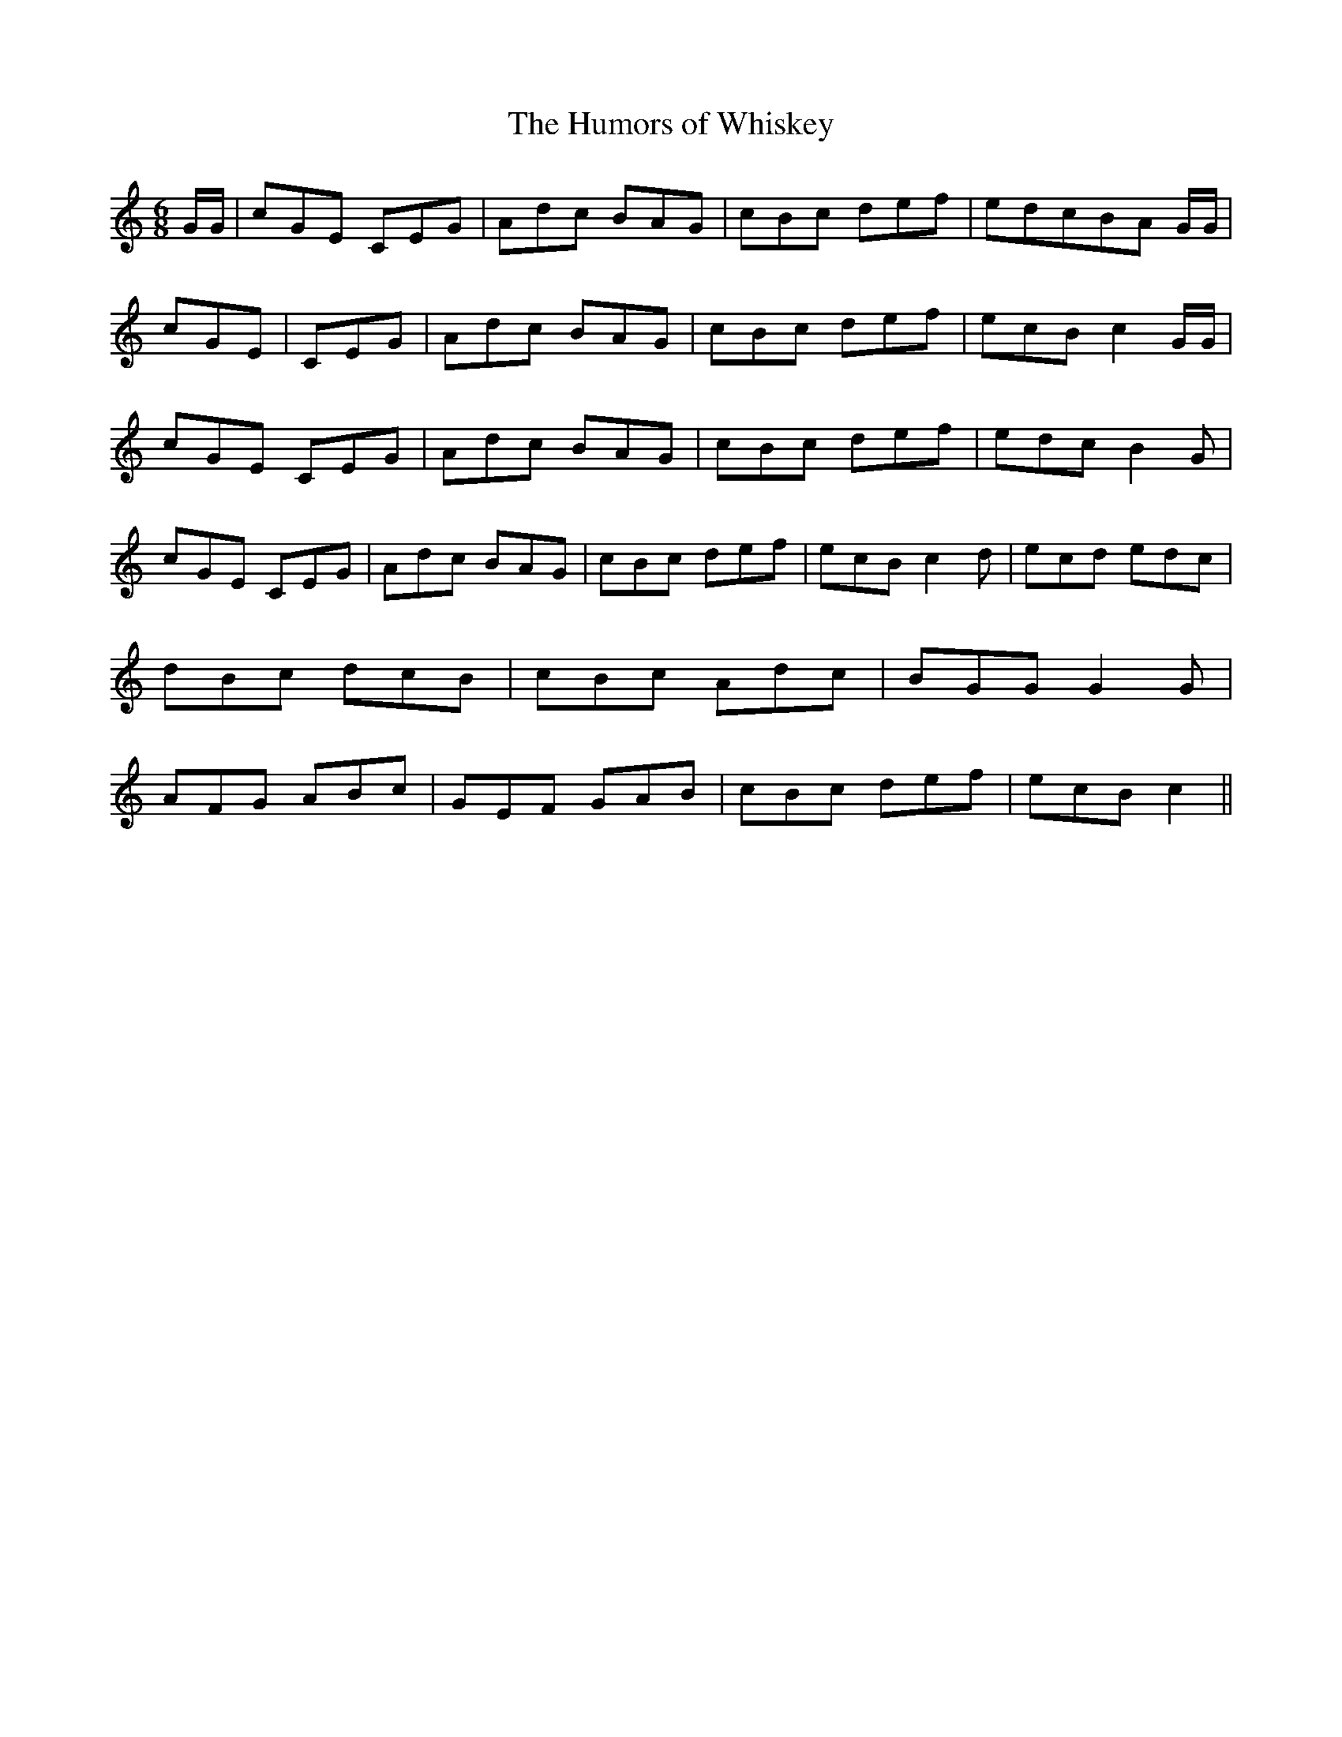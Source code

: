 % Generated more or less automatically by swtoabc by Erich Rickheit KSC
X:1
T:The Humors of Whiskey
M:6/8
L:1/8
K:C
 G/2G/2| cGE CEG| Adc BAG| cBc def| edcB-A G/2G/2| cGE| CEG| Adc BAG|\
 cBc def| ecB c2 G/2G/2| cGE CEG| Adc BAG| cBc def| edc B2 G| cGE CEG|\
 Adc BAG| cBc def| ecB c2 d| ecd edc| dBc dcB| cBc Adc| BGG G2 G| AFG ABc|\
 GEF GAB| cBc def| ecB c2||

